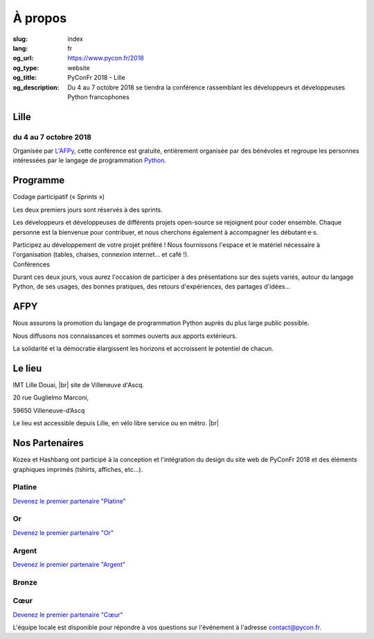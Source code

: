 À propos
########

:slug: index
:lang: fr
:og_url: https://www.pycon.fr/2018
:og_type: website
:og_title: PyConFr 2018 - Lille
:og_description: Du 4 au 7 octobre 2018 se tiendra la conférence rassemblant les développeurs et développeuses Python francophones

.. :og_image: images/logo.png

.. |br| raw:: html

   <br />

Lille
=====
.. image:: /images/snake.svg

du 4 au 7 octobre 2018
----------------------

Organisée par `L'AFPy <http://www.afpy.org/>`_, cette conférence est gratuite,
entièrement organisée par des bénévoles et regroupe les personnes intéressées
par le langage de programmation `Python <http://www.python.org/>`_.

.. raw:: html

  <br />

  <section class="wrap-button">
    <p>
      <a class="btn-home" href="/">Incrivez-vous</a>
    </p>
  </section>

Programme
=========
.. container:: wrap-paragraphe

  .. container::

    Codage participatif (« Sprints »)

    Les deux premiers jours sont réservés à des sprints.

    Les développeurs et développeuses de différents projets open-source se
    rejoignent pour coder ensemble. Chaque personne est la bienvenue pour
    contribuer, et nous cherchons également à accompagner les débutant·e·s.

    Participez au développement de votre projet préféré ! Nous fournissons l'espace
    et le matériel nécessaire à l'organisation (tables, chaises, connexion internet…
    et café !).

  .. container::

    Conférences

    Durant ces deux jours, vous aurez l'occasion de participer à des présentations
    sur des sujets variés, autour du langage Python, de ses usages, des bonnes
    pratiques, des retours d'expériences, des partages d'idées…

    .. image:: /images/home/snakeprog.svg

.. raw:: html

  <section class="wrap-button">
    <a class="btn" href="/index">Voir le calendrier</a>
  </section>

AFPY
====
.. container:: wrap-section-icon

  .. container::

    .. image:: /images/home/afpy/snake.svg

    Nous assurons la promotion du langage de programmation Python auprès du plus large public possible.

  .. container::

    .. image:: /images/home/afpy/know.svg

    Nous diffusons nos connaissances et sommes ouverts aux apports extérieurs.

  .. container::

    .. image:: /images/home/afpy/demos.svg

    La solidarité et la démocratie élargissent les horizons et accroissent le potentiel de chacun.

Le lieu
=======

.. container:: wrap-map

  .. container::

    IMT Lille Douai, |br| site de Villeneuve d'Ascq.

    20 rue Guglielmo Marconi,

    59650 Villeneuve-d’Ascq

    Le lieu est accessible depuis Lille, en vélo libre service ou en métro. |br|

    .. raw:: html

      <a class="map" href="/traveling-to-pyconfr">Plus de details</a>

  .. image:: /images/home/map.png



Nos Partenaires
===============

.. container:: sponsors


  .. image:: /images/logo_kozea.svg
    :height: 100px
    :width: 200px
    :alt: logo de Kozea
    :target: https://www.kozea.fr/

  .. image:: /images/logo_hashbang.svg
    :height: 100px
    :width: 200px
    :alt: logo d'Hashbang
    :target: https://hashbang.fr/

Kozea et Hashbang ont participé à la conception et l'intégration du design du site web de PyConFr 2018 et des éléments graphiques imprimés (tshirts, affiches, etc...).

Platine
-------

`Devenez le premier partenaire "Platine" </sponsor-pyconfr>`_

Or
--

`Devenez le premier partenaire "Or" </sponsor-pyconfr>`_

Argent
------

`Devenez le premier partenaire "Argent" </sponsor-pyconfr>`_

Bronze
------
.. container:: sponsors

  .. container::

    .. image:: /images/logo_tempo.svg
       :height: 100px
       :width: 200px
       :alt: logo de TeMPO Consulting
       :target: http://www.tempo-consulting.fr/

Cœur
----

`Devenez le premier partenaire "Cœur" </sponsor-pyconfr>`_

.. raw:: html

  <section class="wrap-button">
    <a class="btn" href="/sponsor-pyconfr">Soutenez nous</a>
  </section>

.. container:: contact

  L'équipe locale est disponible pour répondre à vos questions sur l'événement à l'adresse contact@pycon.fr.
